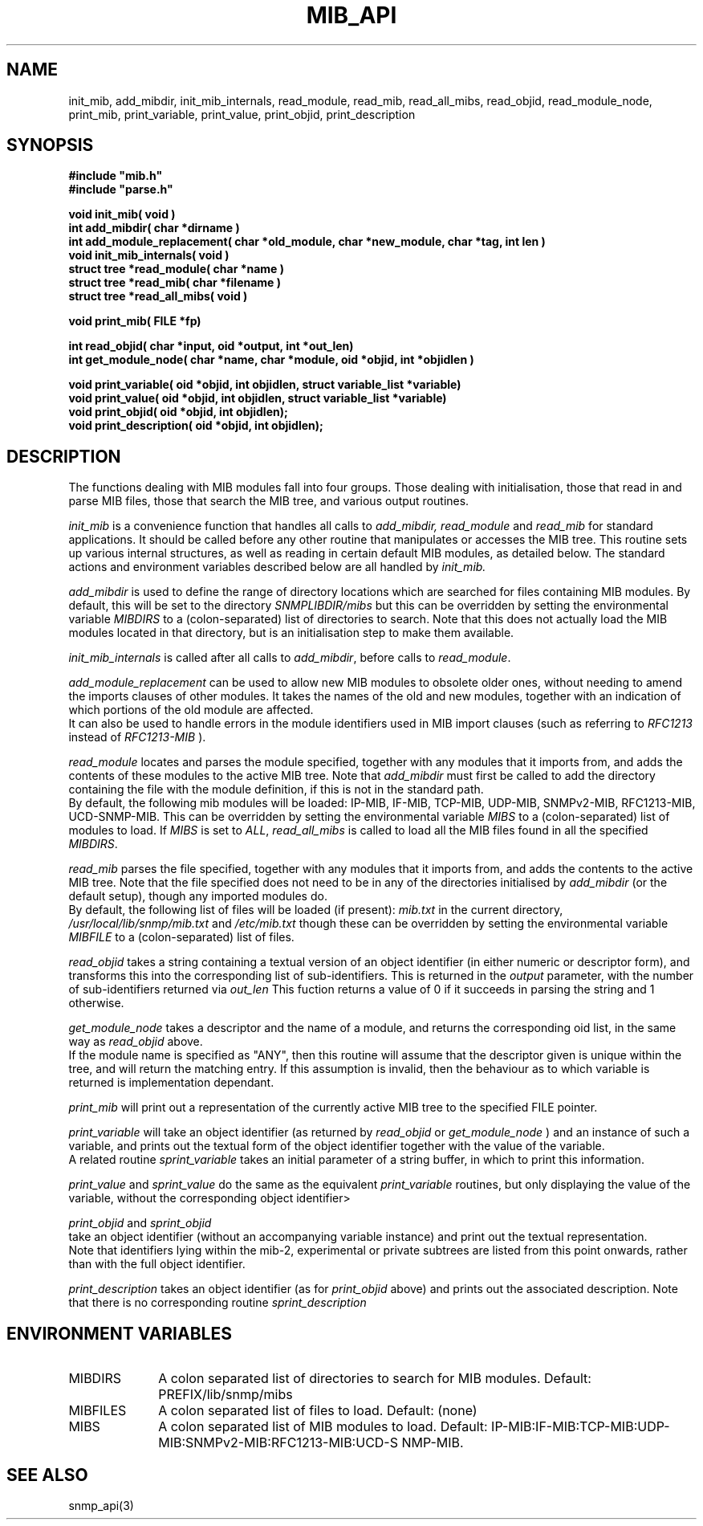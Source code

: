 .TH MIB_API 3 "24 April, 1997"
.UC 5
.SH NAME
init_mib, add_mibdir, init_mib_internals,
read_module, read_mib, read_all_mibs,
read_objid, read_module_node,
print_mib,
print_variable, print_value, print_objid, print_description
.SH SYNOPSIS
.B #include """mib.h""
.br
.B #include """parse.h""
.PP
.B "void init_mib( void )
.br
.B "int add_mibdir( char *dirname )
.br
.B "int add_module_replacement( char *old_module, char *new_module, char *tag, int len )
.br
.B "void init_mib_internals( void )
.br
.B "struct tree *read_module( char *name )
.br
.B "struct tree *read_mib( char *filename )
.br
.B "struct tree *read_all_mibs( void )
.PP
.B "void print_mib( FILE *fp)
.PP
.B "int read_objid( char *input, oid *output, int *out_len)
.br
.B "int get_module_node( char *name, char *module, oid *objid, int *objidlen )
.PP
.B "void print_variable( oid *objid, int objidlen, struct variable_list *variable)
.br
.B "void print_value( oid *objid, int objidlen, struct variable_list *variable)
.br
.B "void print_objid( oid *objid, int objidlen);
.br
.B "void print_description( oid *objid, int objidlen);
.PP
.SH DESCRIPTION
The functions dealing with MIB modules fall into four groups.
Those dealing with initialisation, those that read in and parse MIB files,
those that search the MIB tree, and various output routines.

.I init_mib
is a convenience function that handles all calls to
.I add_mibdir, read_module
and
.I read_mib
for standard applications.
It should be called before any other routine that manipulates or accesses the
MIB tree.  This routine sets up various internal structures, as well as
reading in certain default MIB modules, as detailed below.
The standard actions and environment variables described below are all
handled by
.I init_mib.

.I add_mibdir
is used to define the range of directory locations which are searched for files
containing MIB modules.  By default, this will be set to the directory
.I SNMPLIBDIR/mibs
but this can be overridden by setting the environmental variable
.I MIBDIRS
to a (colon-separated) list of directories to search.
Note that this does not actually load the MIB modules located
in that directory, but is an initialisation step to make them available.

.I init_mib_internals
is called after all calls to
.IR add_mibdir ,
before calls to
.IR read_module .

.I add_module_replacement
can be used to allow new MIB modules to obsolete older ones, without
needing to amend the imports clauses of other modules.
It takes the names of the old and new modules, together with an indication
of which portions of the old module are affected.
.RS
.TS
tab(+);
lb lb lb
l  l  l.
tag + len + load the new module when:
NULL + 0 + always (the old module is a strict subset of the new)
name + 0 + for the given tag only
name + non-0 + for any identifier with this prefix
.TE
.RE
It can also be used to handle errors in the module identifiers used
in MIB import clauses (such as referring to
.I RFC1213
instead of
.I RFC1213-MIB
).

.I read_module
locates and
parses the module specified, together with any modules that it imports
from, and adds the contents of these modules to the active MIB tree.
Note that
.I add_mibdir
must first be called to add the directory containing the file with the
module definition, if this is not in the standard path.
.br
By default, the following mib modules will be loaded:  IP-MIB, IF-MIB,
TCP-MIB, UDP-MIB, SNMPv2-MIB, RFC1213-MIB, UCD-SNMP-MIB.
This can be overridden by setting the environmental variable
.I MIBS
to a (colon-separated) list of modules to load.
If
.I MIBS
is set to
.IR ALL ,
.I read_all_mibs
is called to load all the MIB files found in all the specified
.IR MIBDIRS .


.I read_mib
parses the file specified, together with any modules that it imports
from, and adds the contents to the active MIB tree.
Note that the file specified does not need to be in any of the
directories initialised by
.I add_mibdir
(or the default setup), though any imported modules do.
.br
By default, the following list of files will be loaded (if present):
.I mib.txt
in the current directory,
.I /usr/local/lib/snmp/mib.txt
and
.I /etc/mib.txt
though these can be overridden by setting the environmental variable
.I MIBFILE
to a (colon-separated) list of files.

.I read_objid
takes a string containing a textual version of an object identifier
(in either numeric or descriptor form), and transforms this into
the corresponding list of sub-identifiers.  This is returned in the
.I output
parameter, with the number of sub-identifiers returned via
.I out_len
This fuction returns a value of 0 if it succeeds in parsing the string
and 1 otherwise.

.I get_module_node
takes a descriptor and the name of a module, and returns the corresponding
oid list, in the same way as
.I read_objid
above.
.br
If the module name is specified as "ANY", then this routine will assume
that the descriptor given is unique within the tree, and will return the
matching entry.  If this assumption is invalid, then the behaviour
as to which variable is returned is implementation dependant.

.I print_mib
will print out a representation of the currently active MIB tree to
the specified FILE pointer.

.I print_variable
will take an object identifier (as returned by
.I read_objid
or
.I get_module_node
) and an instance of such a variable, and prints out
the textual form of the object identifier together with the value
of the variable.
.br
A related routine
.I sprint_variable
takes an initial parameter of a string buffer, in which to print this
information.

.I print_value
and
.I sprint_value
do the same as the equivalent
.I print_variable
routines, but only displaying the value of the variable, without
the corresponding object identifier>

.I print_objid
and
.I sprint_objid
.br
take an object identifier (without an accompanying variable instance)
and print out the textual representation.
.br
Note that identifiers lying within the mib-2, experimental
or private subtrees are listed from this point onwards,
rather than with the full object identifier.

.I print_description
takes an object identifier (as for
.I print_objid
above) and prints out the associated description.
.b
Note that there is no corresponding routine
.I sprint_description
.SH "ENVIRONMENT VARIABLES"
.TP 10
MIBDIRS
A colon separated list of directories to search for MIB modules.
Default: PREFIX/lib/snmp/mibs
.TP 10
MIBFILES
A colon separated list of files to load.
Default: (none)
.TP 10
MIBS
A colon separated list of MIB modules to load.
Default: IP-MIB:IF-MIB:TCP-MIB:UDP-MIB:SNMPv2-MIB:RFC1213-MIB:UCD-S
NMP-MIB.
.SH "SEE ALSO"
snmp_api(3)
